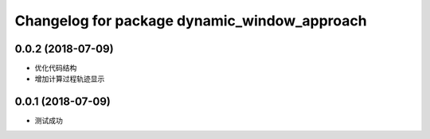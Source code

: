 ^^^^^^^^^^^^^^^^^^^^^^^^^^^^^^^^^^^^^^^^^^^^^
Changelog for package dynamic_window_approach
^^^^^^^^^^^^^^^^^^^^^^^^^^^^^^^^^^^^^^^^^^^^^

0.0.2 (2018-07-09)
------------------
* 优化代码结构
* 增加计算过程轨迹显示

0.0.1 (2018-07-09)
------------------
* 测试成功
